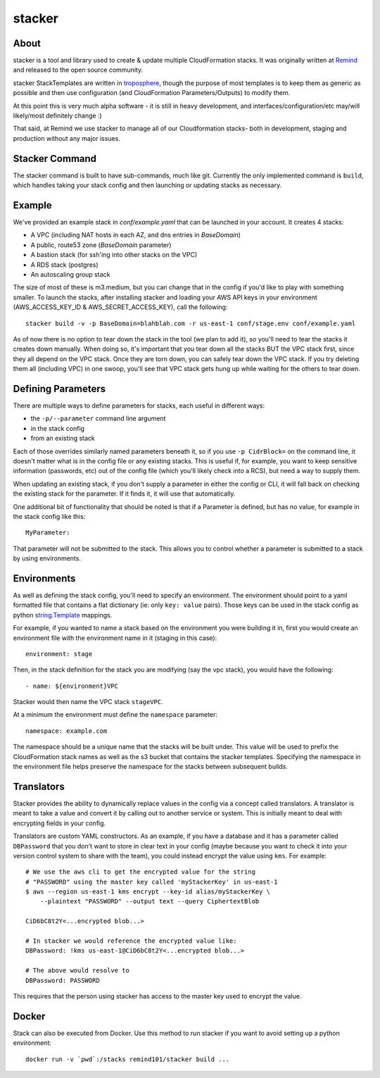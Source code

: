 =======
stacker
=======

About
=====

stacker is a tool and library used to create & update multiple CloudFormation
stacks. It was originally written at Remind_ and
released to the open source community.

stacker StackTemplates are written in troposphere_, though the purpose of
most templates is to keep them as generic as possible and then use
configuration (and CloudFormation Parameters/Outputs) to modify them.

At this point this is very much alpha software - it is still in heavy
development, and interfaces/configuration/etc may/will likely/most definitely
change :)

That said, at Remind we use stacker to manage all of our Cloudformation stacks-
both in development, staging and production without any major issues.

Stacker Command
===============

The stacker command is built to have sub-commands, much like git. Currently the
only implemented command is ``build``, which handles taking your stack config
and then launching or updating stacks as necessary.

Example
=======

We've provided an example stack in *conf/example.yaml* that can be launched
in your account.  It creates 4 stacks:

- A VPC (including NAT hosts in each AZ, and dns entries in *BaseDomain*)
- A public, route53 zone (*BaseDomain* parameter)
- A bastion stack (for ssh'ing into other stacks on the VPC)
- A RDS stack (postgres)
- An autoscaling group stack

The size of most of these is m3.medium, but you can change that in the config
if you'd like to play with something smaller. To launch the stacks, after
installing stacker and loading your AWS API keys in your environment
(AWS\_ACCESS\_KEY\_ID & AWS\_SECRET\_ACCESS\_KEY), call the following::

    stacker build -v -p BaseDomain=blahblah.com -r us-east-1 conf/stage.env conf/example.yaml

As of now there is no option to tear down the stack in the tool (we plan to
add it), so you'll need to tear the stacks it creates down manually. When doing
so, it's important that you tear down all the stacks BUT the VPC stack first,
since they all depend on the VPC stack. Once they are torn down, you can safely
tear down the VPC stack. If you try deleting them all (including VPC) in one
swoop, you'll see that VPC stack gets hung up while waiting for the others to
tear down.

Defining Parameters
===================

There are multiple ways to define parameters for stacks, each useful in
different ways:

- the ``-p/--parameter`` command line argument
- in the stack config
- from an existing stack

Each of those overrides similarly named parameters beneath it, so if you
use ``-p CidrBlock=`` on the command line, it doesn't matter what is in the
config file or any existing stacks. This is useful if, for example, you want
to keep sensitive information (passwords, etc) out of the config file (which
you'll likely check into a RCS), but need a way to supply them.

When updating an existing stack, if you don't supply a parameter in either the
config or CLI, it will fall back on checking the existing stack for the
parameter. If it finds it, it will use that automatically.

One additional bit of functionality that should be noted is that if a Parameter
is defined, but has no value, for example in the stack config like this::

    MyParameter:

That parameter will not be submitted to the stack. This allows you to control
whether a parameter is submitted to a stack by using environments.

Environments
============

As well as defining the stack config, you'll need to specify an
environment. The environment should point to a yaml formatted file that
contains a flat dictionary (ie: only ``key: value`` pairs).  Those keys
can be used in the stack config as python `string.Template`_ mappings.

For example, if you wanted to name a stack based on the environment you were
building it in, first you would create an environment file with the
environment name in it (staging in this case)::

  environment: stage

Then, in the stack definition for the stack you are modifying (say the vpc
stack), you would have the following::

  - name: ${environment}VPC

Stacker would then name the VPC stack ``stageVPC``.

At a minimum the environment must define the ``namespace`` parameter::

  namespace: example.com

The namespace should be a unique name that the stacks will be built under.
This value will be used to prefix the CloudFormation stack names as well
as the s3 bucket that contains the stacker templates. Specifying the
namespace in the environment file helps preserve the namespace for the
stacks between subsequent builds.

.. _Remind: http://www.remind.com/
.. _troposphere: https://github.com/cloudtools/troposphere
.. _string.Template: https://docs.python.org/2/library/string.html#template-strings

Translators
===========

Stacker provides the ability to dynamically replace values in the config via a
concept called translators. A translator is meant to take a value and convert
it by calling out to another service or system. This is initially meant to
deal with encrypting fields in your config.

Translators are custom YAML constructors. As an example, if you have a
database and it has a parameter called ``DBPassword`` that you don't want to
store in clear text in your config (maybe because you want to check it into
your version control system to share with the team), you could instead
encrypt the value using ``kms``. For example::

  # We use the aws cli to get the encrypted value for the string
  # "PASSWORD" using the master key called 'myStackerKey' in us-east-1
  $ aws --region us-east-1 kms encrypt --key-id alias/myStackerKey \
      --plaintext "PASSWORD" --output text --query CiphertextBlob

  CiD6bC8t2Y<...encrypted blob...>

  # In stacker we would reference the encrypted value like:
  DBPassword: !kms us-east-1@CiD6bC8t2Y<...encrypted blob...>

  # The above would resolve to
  DBPassword: PASSWORD

This requires that the person using stacker has access to the master key used
to encrypt the value.

Docker
======

Stack can also be executed from Docker. Use this method to run stacker if you
want to avoid setting up a python environment::

  docker run -v `pwd`:/stacks remind101/stacker build ...
